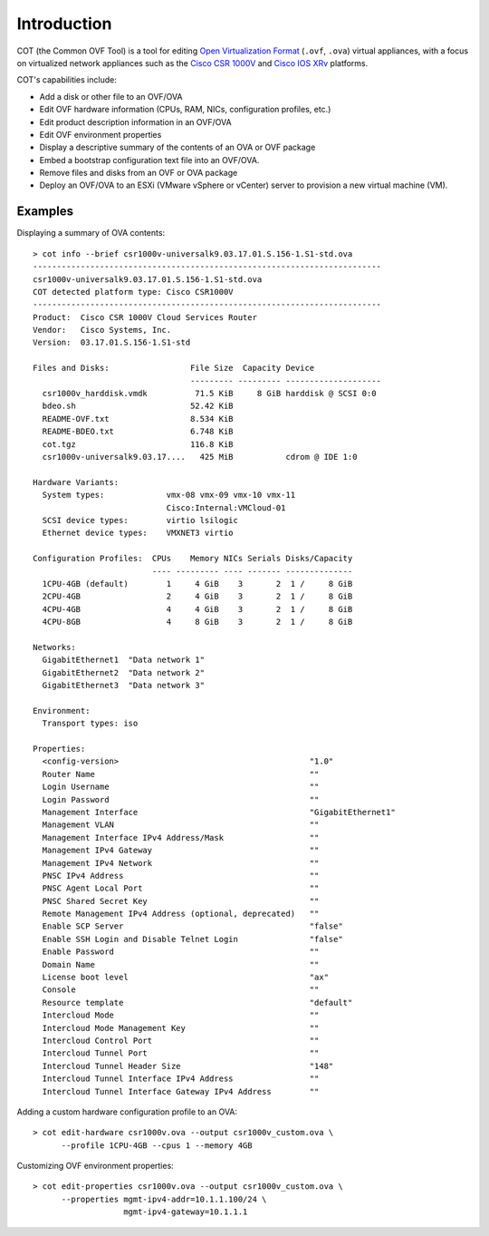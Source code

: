 Introduction
============

.. raw:: html

   <p style="height:22px">
   <a href="https://pypi.python.org/pypi/cot/">
   <img src="https://img.shields.io/pypi/v/cot.svg"
        alt="Latest Version">
   </a>
   <a href="https://pypi.python.org/pypi/cot/">
   <img src="https://img.shields.io/badge/license-MIT-blue.svg"
        alt="License">
   </a>
   <a href="https://travis-ci.org/glennmatthews/cot">
   <img src="https://travis-ci.org/glennmatthews/cot.svg?branch=master"
        alt="Build Status">
   </a>
   <a href="https://coveralls.io/r/glennmatthews/cot?branch=master">
   <img
    src="https://coveralls.io/repos/glennmatthews/cot/badge.svg?branch=master"
    alt="Coverage Status">
   </a>
   <a href="https://readthedocs.org/projects/cot/?badge=latest">
   <img src="https://readthedocs.org/projects/cot/badge/?version=latest"
        alt="Documentation Status">
   </a>
   </p>

COT (the Common OVF Tool) is a tool for editing `Open Virtualization Format`_
(``.ovf``, ``.ova``) virtual appliances, with a focus on virtualized network
appliances such as the `Cisco CSR 1000V`_ and `Cisco IOS XRv`_ platforms.

COT's capabilities include:

* Add a disk or other file to an OVF/OVA
* Edit OVF hardware information (CPUs, RAM, NICs, configuration profiles, etc.)
* Edit product description information in an OVF/OVA
* Edit OVF environment properties
* Display a descriptive summary of the contents of an OVA or OVF package
* Embed a bootstrap configuration text file into an OVF/OVA.
* Remove files and disks from an OVF or OVA package
* Deploy an OVF/OVA to an ESXi (VMware vSphere or vCenter) server to provision
  a new virtual machine (VM).

Examples
--------

Displaying a summary of OVA contents:

::

    > cot info --brief csr1000v-universalk9.03.17.01.S.156-1.S1-std.ova
    -------------------------------------------------------------------------
    csr1000v-universalk9.03.17.01.S.156-1.S1-std.ova
    COT detected platform type: Cisco CSR1000V
    -------------------------------------------------------------------------
    Product:  Cisco CSR 1000V Cloud Services Router
    Vendor:   Cisco Systems, Inc.
    Version:  03.17.01.S.156-1.S1-std

    Files and Disks:                 File Size  Capacity Device
                                     --------- --------- --------------------
      csr1000v_harddisk.vmdk          71.5 KiB     8 GiB harddisk @ SCSI 0:0
      bdeo.sh                        52.42 KiB
      README-OVF.txt                 8.534 KiB
      README-BDEO.txt                6.748 KiB
      cot.tgz                        116.8 KiB
      csr1000v-universalk9.03.17....   425 MiB           cdrom @ IDE 1:0

    Hardware Variants:
      System types:             vmx-08 vmx-09 vmx-10 vmx-11
                                Cisco:Internal:VMCloud-01
      SCSI device types:        virtio lsilogic
      Ethernet device types:    VMXNET3 virtio

    Configuration Profiles:  CPUs    Memory NICs Serials Disks/Capacity
                             ---- --------- ---- ------- --------------
      1CPU-4GB (default)        1     4 GiB    3       2  1 /     8 GiB
      2CPU-4GB                  2     4 GiB    3       2  1 /     8 GiB
      4CPU-4GB                  4     4 GiB    3       2  1 /     8 GiB
      4CPU-8GB                  4     8 GiB    3       2  1 /     8 GiB

    Networks:
      GigabitEthernet1  "Data network 1"
      GigabitEthernet2  "Data network 2"
      GigabitEthernet3  "Data network 3"

    Environment:
      Transport types: iso

    Properties:
      <config-version>                                        "1.0"
      Router Name                                             ""
      Login Username                                          ""
      Login Password                                          ""
      Management Interface                                    "GigabitEthernet1"
      Management VLAN                                         ""
      Management Interface IPv4 Address/Mask                  ""
      Management IPv4 Gateway                                 ""
      Management IPv4 Network                                 ""
      PNSC IPv4 Address                                       ""
      PNSC Agent Local Port                                   ""
      PNSC Shared Secret Key                                  ""
      Remote Management IPv4 Address (optional, deprecated)   ""
      Enable SCP Server                                       "false"
      Enable SSH Login and Disable Telnet Login               "false"
      Enable Password                                         ""
      Domain Name                                             ""
      License boot level                                      "ax"
      Console                                                 ""
      Resource template                                       "default"
      Intercloud Mode                                         ""
      Intercloud Mode Management Key                          ""
      Intercloud Control Port                                 ""
      Intercloud Tunnel Port                                  ""
      Intercloud Tunnel Header Size                           "148"
      Intercloud Tunnel Interface IPv4 Address                ""
      Intercloud Tunnel Interface Gateway IPv4 Address        ""

Adding a custom hardware configuration profile to an OVA:

::

    > cot edit-hardware csr1000v.ova --output csr1000v_custom.ova \
          --profile 1CPU-4GB --cpus 1 --memory 4GB

Customizing OVF environment properties:

::

    > cot edit-properties csr1000v.ova --output csr1000v_custom.ova \
          --properties mgmt-ipv4-addr=10.1.1.100/24 \
                       mgmt-ipv4-gateway=10.1.1.1


.. _`Open Virtualization Format`: http://dmtf.org/standards/ovf
.. _`Cisco CSR 1000V`: http://www.cisco.com/go/csr1000v
.. _`Cisco IOS XRv`: http://www.cisco.com/go/iosxrv

